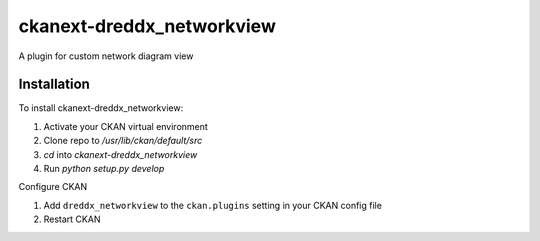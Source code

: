 =============
ckanext-dreddx_networkview
=============

A plugin for custom network diagram view

------------
Installation
------------

To install ckanext-dreddx_networkview:

1. Activate your CKAN virtual environment

2. Clone repo to `/usr/lib/ckan/default/src`

3. `cd` into `ckanext-dreddx_networkview`

4. Run `python setup.py develop`

Configure CKAN

1. Add ``dreddx_networkview`` to the ``ckan.plugins`` setting in your CKAN
   config file

2. Restart CKAN


